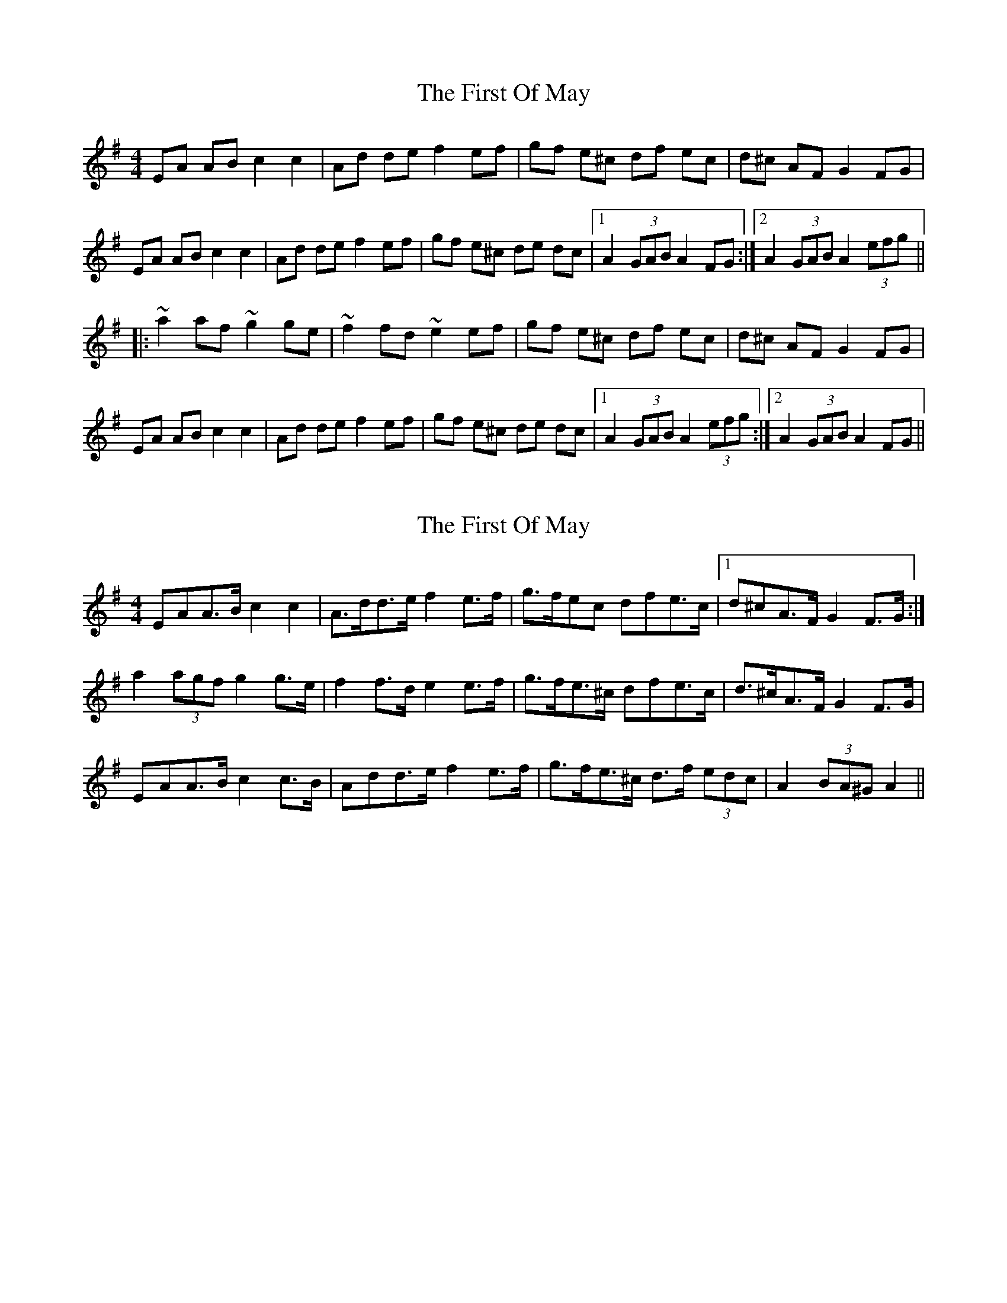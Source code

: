 X: 1
T: First Of May, The
Z: gian marco
S: https://thesession.org/tunes/1627#setting1627
R: hornpipe
M: 4/4
L: 1/8
K: Ador
EA AB c2 c2|Ad de f2 ef|gf e^c df ec|d^c AF G2 FG|
EA AB c2 c2|Ad de f2 ef|gf e^c de dc|1A2 (3GAB A2 FG:|2A2 (3GAB A2 (3efg||
|:~a2 af ~g2 ge|~f2 fd ~e2 ef|gf e^c df ec|d^c AF G2 FG|
EA AB c2 c2|Ad de f2 ef|gf e^c de dc|1A2 (3GAB A2 (3efg:|2A2 (3GAB A2 FG||
X: 2
T: First Of May, The
Z: ceolachan
S: https://thesession.org/tunes/1627#setting15048
R: hornpipe
M: 4/4
L: 1/8
K: Ador
E*AA>B c2 c2 | A>dd>e f2 e>f | g>fe^>c d*fe>c |1 d*^cA>F G2 F>G :|a2 (3agf g2 g>e | f2 f>d e2 e>f | g>fe>^c d*fe>c | d>^cA>F G2 F>G |E*AA>B c2 c>B | A*dd>e f2 e>f | g>fe>^c d>f (3edc | A2 (3BA^G A2 ||
X: 3
T: First Of May, The
Z: JACKB
S: https://thesession.org/tunes/1627#setting15049
R: hornpipe
M: 4/4
L: 1/8
K: Ador
|:AG|"A5"EAAB cBce|d^cde "D"f2 ef|"A5"gfe^c "D"dfec|"A5"(3Bcd AF "Dsus"G2 AG|
"A5"EAAB cBce|d^cde "D"f2 ef|"A5"gfe^c "D"dfe^c|1"A5"A2 (3GAB A2 AG:|2"A5"A2 (3GAB A2 (3efg||
|:"D"a3f "A5"g3e|"D"fgfd "A5"e2 ed|"C2"(3B^cd ef gfe^c|d^cAF "Dsus"G2 AG|
"A5"EAAB cBce|d^cde "D"f2 ef|"A5"gfe^c dfe^c|1"A5"A2 (3GAB A2 (3efg:|2"A5"A2 (3GAB A2 AG||
X: 4
T: First Of May, The
Z: fiddlentina
S: https://thesession.org/tunes/1627#setting15050
R: hornpipe
M: 4/4
L: 1/8
K: Amaj
AF|EAAB cBcA|dcde f2 ef|gfed cdec|dcAF GFGE|*EAAB cBcA|dBde f2 af|gfeg dfec|A2A2A2:|*eg|a2 af g2 ge|f2 fd e2 ed|cdef geed|cAAF GFAE|*EAAB cBcA|dcde f2 af|gfed cAdc|A2A2A2:|A>G|E>AA>B =c>Bc>A|d>=cd>e f2 e>f|g>fe>c d>fe>d|c>AG>F G2 A>G|*E>AA>B =c>Bc>A|d>=cd>e f2 e>f|g>fe>c d>fe>c|A2A2A2:|f>g|a2 a>f g2 g>e|f>gf>d e2 e>d|c>de>f g>fe>c|d>cA>F G2 A>G|*E>AA>B =c>Bc>A|d>=cd>e f2 e>f|g>fe>c d>fe>c|A2A2A2:|*AG|EAAB cBcA|dcde f2 ef|gedc dfed|cAGF G2G2|*EAAB cBcA|dBde f2 ef|gedc dfec|A AA A2:|*fg|a2 af g2 ge|fgfd e2 ed|cdef gfed|cAGF G2G2|*EAAB cBcA|dcde f2 ef|gedc dfec|A AA A2:|
X: 5
T: First Of May, The
Z: jhealey
S: https://thesession.org/tunes/1627#setting29100
R: hornpipe
M: 4/4
L: 1/8
K: Dmix
|: A,DDE FF D/E/F |GFGA B/B/B AB |cBAF GcBA |GFDB, C/C/C B,C |
A,DDE FF D/E/F |GFGA BBAB |cBAF GAGF |1 D/E/D DE D3 B, :|2 D/E/D DE D2Bc ||
|: d2dB c2cA |BAGB A2 AB| cBAF GcBA |GFDB, CCBc |
d2dB c2cA |BAGB A2 AB| cBAF GAGF |D/E/D DE D2 Bc|
d2dB c2cA |BAGB A2 AB| cBAF GcBA |GFDB, CCB,C
A,DDE FF D/E/F |GFGA BBAB |cBAF GAGF | D/E/D DE D2 CB, ||
